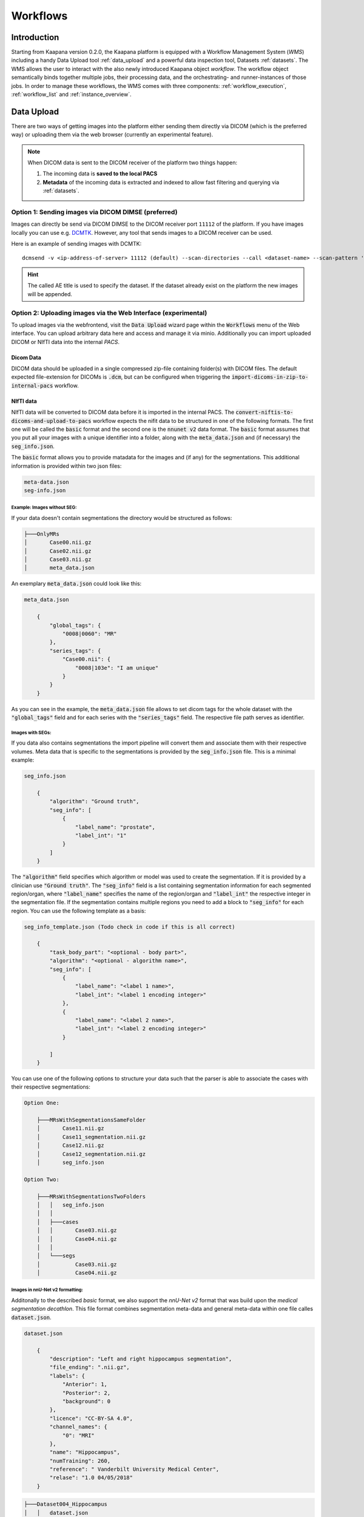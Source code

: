 .. _wms start:


Workflows
#####################################

Introduction
^^^^^^^^^^^^

.. TODO: WMS should rather be the whole Workflows tab with all its components (?)
.. Adjust the introduction

Starting from Kaapana version 0.2.0, the Kaapana platform is equipped with a 
Workflow Management System (*WMS*) including a handy Data Upload tool :ref:`data_upload` 
and a powerful data inspection tool, Datasets :ref:`datasets`.
The WMS allows the user to interact with the also newly introduced Kaapana object *workflow*. 
The workflow object semantically binds together multiple jobs, their processing data, 
and the orchestrating- and runner-instances of those jobs. 
In order to manage these workflows, the WMS comes with three components:
:ref:`workflow_execution`, :ref:`workflow_list` and :ref:`instance_overview`.


.. TODO: use sth of that? 

.. Data uploaded to the platform is processed within *Workflows*. The execution of this workflows is managed by a workflow management system which in Kaapana is Airflow. In Airflow a workflow is called a DAG (directed acyclic graph) and it consists of operators which perform the actual work. Airflow takes care that the operators of a workflow are executed in the correct order and allows scheduling and error handling necessary to process images at scale. Operators can also be shared between workflows and therefore provide building-blocks for reoccurring tasks in workflows (the :ref:`operators` provides an overview of the available operators).

.. .. hint::
..   Airflow operators are in general implement as containers which are executed in the underlying Kubernetes cluster. When Airflow executes an operator within Kaapana it creates a Kubernetes Job object which then executes the actual container. The Job objects performing the actual processing on the Kubernetes cluster are grouped within the ``jobs`` namespace.

.. A detailed overview of the concepts of Airflow can be found `in their documentation <https://airflow.apache.org/docs/stable/concepts.html>`_.

.. If you are more interested in the technologies, you can get started here:

.. * `Airflow <https://airflow.apache.org/docs/stable/tutorial.html>`_
.. * `Kubernetes <https://kubernetes.io/docs/concepts/>`_


.. Execute workflows
.. ^^^^^^^^^^^^^^^^^

.. Workflows are executed on dataset which contain the data the workflow should process.
.. Datasets can be created using the *Datasets View* or the Meta-Dashboard (see :ref:`creating-datasets`).
.. A workflow can then be executed either directly via the *Dataset View* or via the *Workflow Execution* dialog in the *Workflows* menu.
.. After a workflow is selected in the *Workflow Execution* dialog the user the dialog automatically extends and asks all the parameters necessary to run the workflow including the dataset.
.. After clicking the *Start Workflow* button on the end the workflow is triggered within Airflow and it appears in the *Workflow List* within the *Workflows* menu.
.. Here the execution of the workflow can be monitored. If things are not working as expected the *Workflow List* provides links to jump directly into the Airflow Web Interface where the issue can be investigated in more detail.

.. .. hint::
..   | Check out the difference between :term:`single file and batch processing` 



.. _data_upload:

Data Upload
^^^^^^^^^^^

There are two ways of getting images into the platform either sending them directly via DICOM (which is the preferred way) or uploading them via the web browser (currently an experimental feature).

.. note::
  When DICOM data is sent to the DICOM receiver of the platform two things happen:

  #. The incoming data is **saved to the local PACS**
  #. **Metadata** of the incoming data is extracted and indexed to allow fast filtering and querying via :ref:`datasets`.

Option 1: Sending images via DICOM DIMSE (preferred)
"""""""""""""""""""""""""""""""""""""""""""""""""""""

Images can directly be send via DICOM DIMSE to the DICOM receiver port ``11112`` of the platform.
If you have images locally you can use e.g. `DCMTK <https://dicom.offis.de/dcmtk.php.en>`_.
However, any tool that sends images to a DICOM receiver can be used. 

Here is an example of sending images with DCMTK:

::
  
  dcmsend -v <ip-address-of-server> 11112 (default) --scan-directories --call <dataset-name> --scan-pattern '*.dcm' --recurse <data-dir-of-DICOM-images>

.. hint::
    | The called AE title is used to specify the dataset. If the dataset already exist on the platform the new images will be appended.


Option 2: Uploading images via the Web Interface (experimental)
"""""""""""""""""""""""""""""""""""""""""""""""""""""""""""""""

To upload images via the webfrontend, visit the :Code:`Data Upload` wizard page within the :code:`Workflows` menu of the Web interface. You can upload 
arbitrary data here and access and manage it via minio. Additionally you can import uploaded DICOM or NIfTI data into the internal *PACS*.

Dicom Data
''''''''''

DICOM data should be uploaded in a single compressed zip-file containing folder(s) with DICOM files. The default expected file-extension for DICOMs is 
:code:`.dcm`, but can be configured when triggering the :code:`import-dicoms-in-zip-to-internal-pacs` workflow.

.. _import-uploaded-nifti-files:

NIfTI data
''''''''''

NIfTI data will be converted to DICOM data before it is imported in the internal PACS. The :code:`convert-niftis-to-dicoms-and-upload-to-pacs` workflow expects the nifit data to be
structured in one of the following formats. The first one will be called the :code:`basic` format and the second one is the :code:`nnunet v2` data format. 
The :code:`basic` format assumes that you put all your images with a unique identifier into a folder, along with the :code:`meta_data.json`
and (if necessary) the :code:`seg_info.json`. 

The :code:`basic` format allows you to provide matadata for the images and (if any) for the segmentations. 
This additional information is provided within two json files:

.. code-block::

    meta-data.json
    seg-info.json




Example: Images without SEG:
////////////////////////////

If your data doesn't contain segmentations the directory would be structured as follows:

.. code-block::

    ├───OnlyMRs
    │       Case00.nii.gz
    │       Case02.nii.gz
    │       Case03.nii.gz
    │       meta_data.json

An exemplary :code:`meta_data.json` could  look like this:

.. code-block::

    meta_data.json

        {
            "global_tags": {
                "0008|0060": "MR"
            },
            "series_tags": {
                "Case00.nii": {
                    "0008|103e": "I am unique"
                }
            }
        }

As you can see in the example, the :code:`meta_data.json` file allows to set dicom tags for the whole dataset with the :code:`"global_tags"` field and for each series with the :code:`"series_tags"` field. The respective file path serves as identifier.
            

Images with SEGs:
/////////////////

If you data also contains segmentations the import pipeline will convert them and associate them with their respective volumes. Meta data that is specific to the segmentations is provided by the :code:`seg_info.json` file.
This is a minimal example:

.. code-block::

    seg_info.json

        {
            "algorithm": "Ground truth",
            "seg_info": [
                {
                    "label_name": "prostate",
                    "label_int": "1"
                }
            ]   
        }

The :code:`"algorithm"` field specifies which algorithm or model was used to create the segmentation. If it is provided by a clinician use :code:`"Ground truth"`. The :code:`"seg_info"` field is a list containing segmentation information for each segmented region/organ, where :code:`"label_name"` specifies the name of the region/organ and :code:`"label_int"` the respective integer in the segmentation file.
If the segmentation contains multiple regions you need to add a block to :code:`"seg_info"` for each region. You can use the following template as a basis:

.. code-block::

    seg_info_template.json (Todo check in code if this is all correct)

        {
            "task_body_part": "<optional - body part>",
            "algorithm": "<optional - algorithm name>",
            "seg_info": [
                {
                    "label_name": "<label 1 name>",
                    "label_int": "<label 1 encoding integer>"
                },
                {
                    "label_name": "<label 2 name>",
                    "label_int": "<label 2 encoding integer>"
                }

            ]
        }

You can use one of the following options to structure your data such that the parser is able to associate the cases with their respective segmentations:

.. code-block::

    Option One:

        ├───MRsWithSegmentationsSameFolder
        │       Case11.nii.gz
        │       Case11_segmentation.nii.gz
        │       Case12.nii.gz
        │       Case12_segmentation.nii.gz
        │       seg_info.json

    Option Two:

        ├───MRsWithSegmentationsTwoFolders
        │   │   seg_info.json
        │   │
        │   ├───cases
        │   │       Case03.nii.gz
        │   │       Case04.nii.gz
        │   │
        │   └───segs
        │           Case03.nii.gz
        │           Case04.nii.gz


Images in nnU-Net v2 formatting:
////////////////////////////////

Additonally to the described `basic` format, we also support the `nnU-Net v2` format that was build upon the `medical segmentation decathlon`. This file format combines segmentation meta-data and general meta-data within one file calles :code:`dataset.json`.

.. code-block::

    dataset.json

        {
            "description": "Left and right hippocampus segmentation",
            "file_ending": ".nii.gz",
            "labels": {
                "Anterior": 1,
                "Posterior": 2,
                "background": 0
            },
            "licence": "CC-BY-SA 4.0",
            "channel_names": {
                "0": "MRI"
            },
            "name": "Hippocampus",
            "numTraining": 260,
            "reference": " Vanderbilt University Medical Center",
            "relase": "1.0 04/05/2018"
        }


.. code-block::

    ├───Dataset004_Hippocampus
    │   │   dataset.json
    │   │
    │   ├───imagesTr
    │   │       hippocampus_001_0000.nii.gz
    │   │       hippocampus_003_0000.nii.gz
    │   │       hippocampus_004_0000.nii.gz
    │   │       hippocampus_006_0000.nii.gz
    │   │
    │   ├───imagesTs
    │   │       hippocampus_002_0000.nii.gz
    │   │       hippocampus_005_0000.nii.gz
    │   │       hippocampus_009_0000.nii.gz
    │   │       hippocampus_010_0000.nii.gz
    │   │
    │   └───labelsTr
    │           hippocampus_001.nii.gz
    │           hippocampus_003.nii.gz
    │           hippocampus_004.nii.gz
    │           hippocampus_006.nii.gz

.. hint::

    Note that the :code:`nnU-Net v2` format is particularly suited to import data with multiple channels per case. The :code:`basic` parser does not support this case at the moment.

If you want to import data with multiple channels per case (e.g. mri data with FLAIR, T1w, T1gb, T2w  sequences) your Data structure will look like this:

.. code-block::

    nnUNet_raw/Dataset001_BrainTumour/
    ├── dataset.json
    ├── imagesTr
    │   ├── BRATS_001_0000.nii.gz
    │   ├── BRATS_001_0001.nii.gz
    │   ├── BRATS_001_0002.nii.gz
    │   ├── BRATS_001_0003.nii.gz
    │   ├── BRATS_002_0000.nii.gz
    │   ├── BRATS_002_0001.nii.gz
    │   ├── BRATS_002_0002.nii.gz
    │   ├── BRATS_002_0003.nii.gz
    │   ├── ...
    ├── imagesTs
    │   ├── BRATS_485_0000.nii.gz
    │   ├── BRATS_485_0001.nii.gz
    │   ├── BRATS_485_0002.nii.gz
    │   ├── BRATS_485_0003.nii.gz
    │   ├── BRATS_486_0000.nii.gz
    │   ├── BRATS_486_0001.nii.gz
    │   ├── BRATS_486_0002.nii.gz
    │   ├── BRATS_486_0003.nii.gz
    │   ├── ...
    └── labelsTr
        ├── BRATS_001.nii.gz
        ├── BRATS_002.nii.gz
        ├── ...





.. _datasets:

Datasets
^^^^^^^^

Datasets is the central component to organize and manage the data on the platform. 

* Intuitive Gallery-style view visualizing thumbnails and (configurable) metadata of DICOM Series
* Multiselect which allows performing actions on multiple series at once including add/removing to/from a dataset, executing workflows on individual series or creating new datasets based on the selection
* Configurable side panel metadata dashboard allowing the exploration of metadata distributions (based on selections)
* Intuitive shortcut based tagging functionality allowing fast and convenient annotation and categorization of the data
* (Full-text) search to filter for items based on metadata
* Open a series in a side panel visualizing the DICOM using (an adjusted) OHIF Viewer-v3 next to all Metadata of the specific series.

In the following chapters, we are going to explore the functionalities.


(Structured) Gallery View
"""""""""""""""""""""""""
Dealing with thousands of DICOMs can be tedious. However, in the recent years, photo gallery apps have established great concepts for those interactions. 
Since DICOMs are not that different from classical images, we got inspired and handel this interaction in similar ways. We call it the Gallery View. 
An item in the Gallery View consists of a thumbnail of the series and its metadata. Everything is completely configurable in :ref:`settings`.
Items are loaded on demand to ensure scalability.

.. image:: _static/gif/gallery_view.gif
   :alt: Scrolling through the gallery view



Sometimes it is of interest to structure the data by patient and study. The Structured Gallery View can be enabled in :ref:`settings`.

.. image:: _static/gif/structured_gallery_view.gif
   :alt: Scrolling through the structured gallery view

The (Structured) Gallery View enables easy and intuitive interactions with the data on the platform by offering a multi-select functionality. 
Either you select multiple individual series by holding CTRL (CMD on MacOS) and click on the individual series or you make use of the dragging functionality.

Once selected, there are multiple options which are indicated right above the Gallery View. 

* Create a dataset from the selected data. 
* Add selected data to an existing dataset.
* If a dataset is selected (top row), delete the selected items from the currently selected dataset. This only removes the data from the dataset, but does not delete the data from the platform. 
* Execute a workflow with the selected data. Note: While in :ref:`workflow_execution` the dataset is linked to the workflow, triggering a workflow here, will just be a collection of data, i.e. there is no explicit linkage to a dataset.


.. image:: _static/gif/save_dataset.gif
   :alt: Saving a dataset
   :class: half-width-gif

.. image:: _static/gif/add_to_dataset.gif
   :alt: Adding items to an existing dataset
   :class: half-width-gif

.. image:: _static/gif/remove_from_dataset.gif
   :alt: Removing items from a dataset
   :class: half-width-gif

.. image:: _static/gif/workflow.gif
   :alt: Starting a worklfow
   :class: half-width-gif

.. note::
  Without an active selection, everything is selected. The 'Items Selected' shows on how many items an action will be performed on.


Dataset management and Workflow Execution
"""""""""""""""""""""""""""""""""""""""""
The actions to interact with the (Structured) Gallery View are above it. 
The first row is for selecting and managing the datasets. 
Selecting a dataset will instantly update the (Structured) Gallery View.
Next to the selection, there is a button to open the dataset managment dialog which gives an overview of the datasets on the platform but also allows deleting datasets which are not of need anymore.

.. note::
  Deleting a dataset, does *not* delete its containing data form the platform. 

The next row is for filtering and searching. We offer a lucene-based full-text search. 

.. note::
  Some useful commands: 

  * Use `*` for Wildcarding, e.g. `LUNG1-*`. This will show all series where at least on field in the metadata starts with `LUNG1-`.
  * Use `-` for excluding, e.g. `-CHEST`. This will exclude all series where at least on field in the metadata contains `CHEST`.
  * Checkout the `OpenSearch Documentation <https://opensearch.org/docs/latest/query-dsl/full-text/>`__ .

Additional filters can be added which allow for filtering for specific DICOM tags. It comes with a very convenient autocomplete functionality.

.. note:: 
  Individual filters are combined by `AND`, while the different values within a filter are combined by `OR`.

.. image:: _static/gif/search.gif
   :alt: Filtering

The next row is responsible for tagging, which is a very convenient way to structure the data. 
Tags are free-text, but the autocomplete functionality allows reusing already existing tags. 
First put all tags of interest and save them. 
To tag a series, first activate the tag(s) by clicking on them, and then clicking on the series will tag it. 
The switch next to the tags definition allows enabling multiple tags at once. 

.. note::
  * Tags can be activated by shortcuts. Pressing `1` (de-)activates the first tag, pressing `2` the second and so on.
  * If a series is already tagged with the current active tag, clicking on the series again, will remove it. This is also the case in multiple tags mode.
  * Another way to remove tags is to click on the `X` next to the tag. (Note: If the tag distribution is visualized in the :ref:`meta_dashboard` on the righthand side, removing a tag this way will not update the dashboard)


.. image:: _static/gif/tagging.gif
   :alt: Tagging items in the gallery view


.. _meta_dashboard:

Metadata Dashboard
""""""""""""""""""
Next to the (Structured) Gallery View is the Metadata Dashboard. It is also configurable in the :ref:`settings`.
It visualizes the Metadata of the currently selected items in the (Structured) Gallery View. 

.. note::
  Clicking on a bar in a bar chart will set the selected value as a filter. Only clicking on search will fire the query.

.. image:: _static/gif/dashboard.gif
   :alt: Metadata Dashboard and how to interact with it

Detail View
"""""""""""
Sometimes a thumbnail of a series is not enough. 
Therefore, by double-clicking on a series card or clicking on the eye in the top-right of the thumbnail will open the detail view in the side panel.
The detail view consists of an (adjusted) OHIF-v3 viewer which allows fast and convenient investigation of the whole series. 
Underneath there is the searchable metadata table with all the metadata for the selected series. 

.. image:: _static/gif/detail_view.gif
   :alt: Detail view with OHIF viewer and metadata table. 


.. _settings:

Settings
"""""""""
.. todo: should we rename it to UI Configurations? 


.. note::
  It might be confusing that settings is mentioned here, but since the Dataset view is so far the only component which makes use of it, we decided to put it here.

Settings can be found by clicking on the user icon on the top right and on then on Settings. A dialog will open.
As mentioned several times before, the Dataset view is very configurable. 
It is not only possible to choose between the Gallery View and Structured Gallery View but its also possible to decide how many items should be visualized in one row. 

It's also configurable if only the thumbnails or also the metadata of a series should be shown.
Furthermore, for each field in the metadata, there are the following options: 

* Dashboard: Visualize the aggregated metadata the Metadata Dashboard
* Patient View: If the Structured Gallery View is enabled, visualize the values in the patient card
* Study View: If the Structured Gallery View is enabled, visualize the values in the series card
* Series Card: Visualize values in the Series Card
* Truncate: If the values in the Series Card should be truncated to a single line. This allows visually aligning the values to easier compare them across series.

Clicking on save will update the configuration and reload the page. 

.. image:: _static/gif/settings.gif
   :alt: Opening the settings window and adjusting the configuration.

.. note::
  For now, the configuration of Settings is only stored in the browsers localstorage. 
  This has the following implications:

  * Deleting the browser cache will restore the default settings
  * Logging in with a different user from the same computer accesses the same settings
  * Logging in with the same user on a different computer will load the default settings






.. _workflow_execution:

Workflow Execution
^^^^^^^^^^^^^^^^^^

The Workflow Execution component of the WMS serves to configure and execute workflows on 
the Kaapana platform. This component is the only location on the platform to start 
executable instances which will run as DAG-runs in Kaapana`s workflow engine Airflow. 
The Workflow Execution component can either be directly accessed from Workflows -> Workflow Execution 
or from the Datasets component. 
Workflows are configured in the following way:

* specify runner instance(s), i.e. the instances on which jobs of the configured workflow should be executed. Thereby it is worth mentioning that remote and federated workflow executions are in the new WMS more built-in
* select the Airflow-DAG which should be run and further configured with DAG-specific specification
* select a dataset is selected with the data which should be processed within the workflow

Remote and Federated Workflow Execution
""""""""""""""""""""""""""""""""""""""""

Workflows can be executed in the following ways:

* Local execution: Workflow is orchestrated by the same instance that serves as runner instance.
* Remote execution: Workflow is orchestrated by another instance that serves as a runner instance.
* Federated execution: The workflows-orchestrating instance coordinates the execution of jobs on both local and remote instances. These jobs then report back data/information to the orchestrating instance. This mode is particularly useful for federated learning scenarios.
  
  - On the orchestrating instance a federated orchestration DAG has to be started which then automatically spawns up runner jobs on the workflow`s runner instances.

Both remote and federated executed workflows are triggered from the Workflow Execution component.
Concerning remote and federated execution of workflows, it is worth mentioning that Kaapana 
provides several security layers in order to avoid adversarial attacks:

* Each Kaapana platform has a username and password-protected login
* The registration of remote instances is handled by the instance name and a random 36-char token
* Each remote/federated communication can be SSL verified if configured
* Each remote/federated communication can be fernet encrypted with a 44-char fernet key if configured
* For each Kaapana platform, the user can configure whether the local instance should check automatically, regularly for updates from connected remote instances or only on demand
* For each Kaapana platform, the user can configure whether the local instance should automatically execute remote/federated workflow jobs which are orchestrated by a connected remote instance
  
  - If automatic execution is not allowed, remote/federated workflows will appear in the Workflow List with a confirmation button

* Remote/federated workflow jobs can always be aborted on the runner instance to give the user of the runner instance full control about her/his instance


.. _workflow_list:

Workflow List
^^^^^^^^^^^^^

The Workflow List component allows users to visualize all workflows that are currently running 
or have previously run on the platform. The Workflow List comes with the following features:

* comprehensive information regarding the specification of each workflow: workflow name, workflow UUID, dataset, time of workflow creation and time of last workflow update, username, owner instance
* live status updates on the jobs associated with each workflow
* set of workflow actions that users can perform, including the ability to abort, restart, or delete workflows and all their associated jobs

Each row of the Workflow List, which represents one workflow, can be expanded to further 
present all jobs which are associated with the expanded workflow. 
This list of job list comes with the following features:

* comprehensive information regarding the specification of each job: ID of Airflow-DAG, time of job creation and time of last job update, runner instance, owner instance (= owner instance of workflow), configuration object, live updated status of the job
* redirect links to the job's Airflow DAG run to access additional details and insights about the job's execution
* redirect links to the Airflow logs of the job's failed operator for troubleshooting and understanding the cause of the failure
* set of job actions that users can perform, including the ability to abort, restart, or delete jobs

.. image:: _static/img/wms_workflow_list.png


Service-workflows
""""""""""""""""""

In addition to regular workflows, the Workflow Management System (WMS) also visualizes background 
services within the platform. These services, such as pipelines triggered whenever a DICOM image 
arrives, are represented as service workflows accompanied by service jobs. 
By incorporating these service workflows into the visualization, users can easily track 
and monitor the execution of these important background processes within the platform.


.. _instance_overview:

Instance Overview
^^^^^^^^^^^^^^^^^

The Instance Overview component mainly serves to manage the local instance and its behaviour 
in a remote/federated workflow execution federation as well as the management of connected 
remote instances.

Local instance
""""""""""""""

* comprehensive information regarding the specification of the local instance: instance name, network including protocol and port, token to establish a secure connection to remote instances, time of instance creation and time of last instance update
* configurations which are used in the remote/federated workflow execution can be defined and modified:
  
  - SSL verification and fernet encryption for remote/federated communication
  - remote/federated syncing and execution privileges
  - permissions for the remote/federated usage of Airflow DAGs and datasets

Since the main aim of the Instance Overview component is the usage of the local Kaapana instance 
in a federation, the presented component also offers the possibility to add remote instances, 
which are described in the following.
When it comes to connecting instance, there are a few important things to take care of:

* instance names have to be unique in a federation of connected instances
* when registering a remote instance you have to specify the remote instance`s name, network, token and fernet key exactly the same as these attributes are set on the remote instance itself

Remote instances
""""""""""""""""

* comprehensive information regarding the specification of the local instance: instance name, network including protocol and port, token to establish a secure connection to remote instances, time of instance creation and time of last instance update, SSL verification, fernet encryption, configurations of the connection remote instance regarding remote/federated syncing and execution privileges and permissions for the remote/federated usage of Airflow DAGs and datasets
* on the local instance, the user can define and modify the following specifications of remote instances: port of the network, token, SSL verification and fernet encryption

.. image:: _static/img/wms_instance_overview.png


.. raw:: html

   <style>
   .half-width-gif {
       width: 49%;
   }
   </style>